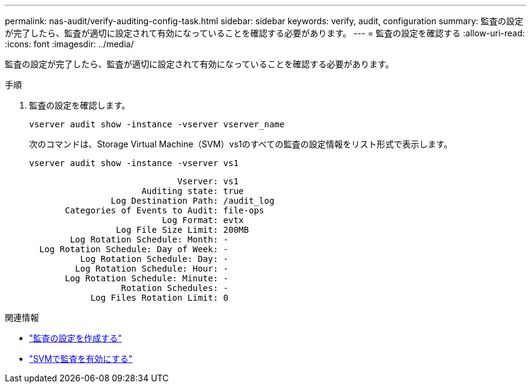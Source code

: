 ---
permalink: nas-audit/verify-auditing-config-task.html 
sidebar: sidebar 
keywords: verify, audit, configuration 
summary: 監査の設定が完了したら、監査が適切に設定されて有効になっていることを確認する必要があります。 
---
= 監査の設定を確認する
:allow-uri-read: 
:icons: font
:imagesdir: ../media/


[role="lead"]
監査の設定が完了したら、監査が適切に設定されて有効になっていることを確認する必要があります。

.手順
. 監査の設定を確認します。
+
`vserver audit show -instance -vserver vserver_name`

+
次のコマンドは、Storage Virtual Machine（SVM）vs1のすべての監査の設定情報をリスト形式で表示します。

+
`vserver audit show -instance -vserver vs1`

+
[listing]
----

                             Vserver: vs1
                      Auditing state: true
                Log Destination Path: /audit_log
       Categories of Events to Audit: file-ops
                          Log Format: evtx
                 Log File Size Limit: 200MB
        Log Rotation Schedule: Month: -
  Log Rotation Schedule: Day of Week: -
          Log Rotation Schedule: Day: -
         Log Rotation Schedule: Hour: -
       Log Rotation Schedule: Minute: -
                  Rotation Schedules: -
            Log Files Rotation Limit: 0
----


.関連情報
* link:create-auditing-config-task.html["監査の設定を作成する"]
* link:enable-audit-svm-task.html["SVMで監査を有効にする"]

